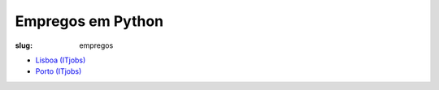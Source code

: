 ==================
Empregos em Python
==================

:slug: empregos


.. image:: /images/emprego2.png
    :class: img-fluid rounded mx-auto d-block
    :align: center
    :alt: cobra trabalhando



- `Lisboa (ITjobs) <https://www.itjobs.pt/emprego?q=python+lisboa />`_
- `Porto (ITjobs) <https://www.itjobs.pt/emprego?q=python+porto />`_

